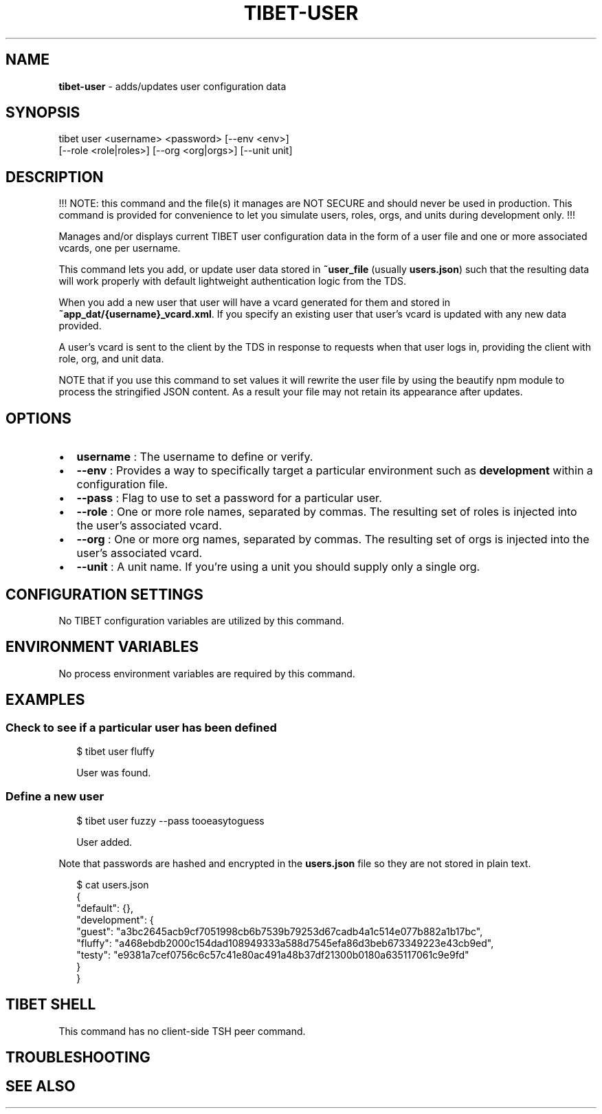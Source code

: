 .TH "TIBET\-USER" "1" "October 2019" "" ""
.SH "NAME"
\fBtibet-user\fR \- adds/updates user configuration data
.SH SYNOPSIS
.P
tibet user <username> <password> [\-\-env <env>]
    [\-\-role <role|roles>] [\-\-org <org|orgs>] [\-\-unit unit]
.SH DESCRIPTION
.P
!!! NOTE: this command and the file(s) it manages are NOT SECURE and should
never be used in production\. This command is provided for convenience to let you
simulate users, roles, orgs, and units during development only\. !!!
.P
Manages and/or displays current TIBET user configuration data in the form of a
user file and one or more associated vcards, one per username\.
.P
This command lets you add, or update user data stored in \fB~user_file\fP (usually
\fBusers\.json\fP) such that the resulting data will work properly with default
lightweight authentication logic from the TDS\.
.P
When you add a new user that user will have a vcard generated for them and
stored in \fB~app_dat/{username}_vcard\.xml\fP\|\. If you specify an existing user that
user's vcard is updated with any new data provided\.
.P
A user's vcard is sent to the client by the TDS in response to requests when
that user logs in, providing the client with role, org, and unit data\.
.P
NOTE that if you use this command to set values it will rewrite the user file by
using the beautify npm module to process the stringified JSON content\. As a
result your file may not retain its appearance after updates\.
.SH OPTIONS
.RS 0
.IP \(bu 2
\fBusername\fP :
The username to define or verify\.
.IP \(bu 2
\fB\-\-env\fP :
Provides a way to specifically target a particular environment such as
\fBdevelopment\fP within a configuration file\.
.IP \(bu 2
\fB\-\-pass\fP :
Flag to use to set a password for a particular user\.
.IP \(bu 2
\fB\-\-role\fP :
One or more role names, separated by commas\. The resulting set of roles is
injected into the user's associated vcard\.
.IP \(bu 2
\fB\-\-org\fP :
One or more org names, separated by commas\. The resulting set of orgs is
injected into the user's associated vcard\.
.IP \(bu 2
\fB\-\-unit\fP :
A unit name\. If you're using a unit you should supply only a single org\.

.RE
.SH CONFIGURATION SETTINGS
.P
No TIBET configuration variables are utilized by this command\.
.SH ENVIRONMENT VARIABLES
.P
No process environment variables are required by this command\.
.SH EXAMPLES
.SS Check to see if a particular user has been defined
.P
.RS 2
.nf
$ tibet user fluffy

User was found\.
.fi
.RE
.SS Define a new user
.P
.RS 2
.nf
$ tibet user fuzzy \-\-pass tooeasytoguess

User added\.
.fi
.RE
.P
Note that passwords are hashed and encrypted in the \fBusers\.json\fP file so they
are not stored in plain text\.
.P
.RS 2
.nf
$ cat users\.json
{
    "default": {},
    "development": {
        "guest": "a3bc2645acb9cf7051998cb6b7539b79253d67cadb4a1c514e077b882a1b17bc",
        "fluffy": "a468ebdb2000c154dad108949333a588d7545efa86d3beb673349223e43cb9ed",
        "testy": "e9381a7cef0756c6c57c41e80ac491a48b37df21300b0180a635117061c9e9fd"
    }
}
.fi
.RE
.SH TIBET SHELL
.P
This command has no client\-side TSH peer command\.
.SH TROUBLESHOOTING
.SH SEE ALSO

